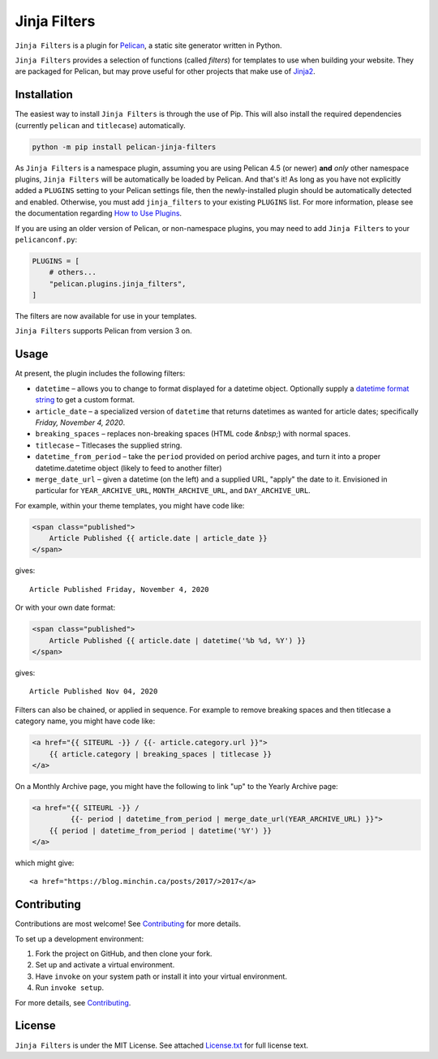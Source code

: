 =============
Jinja Filters
=============

|build| |pypi|

.. |build| image:: https://img.shields.io/github/actions/workflow/status/pelican-plugins/jinja-filters/main.yml?branch=main
    :target: https://github.com/pelican-plugins/jinja-filters/actions
    :alt: Build Status

.. |pypi| image:: https://img.shields.io/pypi/v/pelican-jinja-filters.svg
    :target: https://pypi.python.org/pypi/pelican-jinja-filters
    :alt: PyPI Version

``Jinja Filters`` is a plugin for `Pelican <https://docs.getpelican.com/>`_,
a static site generator written in Python.

``Jinja Filters`` provides a selection of functions (called *filters*) for
templates to use when building your website. They are packaged for Pelican, but
may prove useful for other projects that make use of
`Jinja2 <https://palletsprojects.com/p/jinja/>`_.


Installation
============

The easiest way to install ``Jinja Filters`` is through the use of Pip. This
will also install the required dependencies (currently ``pelican`` and
``titlecase``) automatically.

.. code-block:: sh

  python -m pip install pelican-jinja-filters

As ``Jinja Filters`` is a namespace plugin, assuming you are using Pelican 4.5
(or newer) **and** *only* other namespace plugins, ``Jinja Filters`` will be
automatically be loaded by Pelican. And that's it! As long as you have not
explicitly added a ``PLUGINS`` setting to your Pelican settings file, then the
newly-installed plugin should be automatically detected and enabled.
Otherwise, you must add ``jinja_filters`` to your existing ``PLUGINS`` list.
For more information, please see the documentation regarding
`How to Use Plugins <https://docs.getpelican.com/en/latest/plugins.html#how-to-use-plugins>`_.

If you are using an older version of Pelican, or non-namespace plugins, you may
need to add ``Jinja Filters`` to your ``pelicanconf.py``:

.. code-block:: python

  PLUGINS = [
      # others...
      "pelican.plugins.jinja_filters",
  ]

The filters are now available for use in your templates.

``Jinja Filters`` supports Pelican from version 3 on.


Usage
=====

At present, the plugin includes the following filters:

- ``datetime`` |--| allows you to change to format displayed for a datetime
  object. Optionally supply a `datetime format string
  <https://docs.python.org/3.8/library/datetime.html#strftime-and-strptime-behavior>`_
  to get a custom format.
- ``article_date`` |--| a specialized version of ``datetime`` that returns
  datetimes as wanted for article dates; specifically
  *Friday, November 4, 2020*.
- ``breaking_spaces`` |--| replaces non-breaking spaces (HTML code *&nbsp;*)
  with normal spaces.
- ``titlecase`` |--| Titlecases the supplied string.
- ``datetime_from_period`` |--| take the ``period`` provided on period archive
  pages, and turn it into a proper datetime.datetime object (likely to feed to
  another filter)
- ``merge_date_url`` |--| given a datetime (on the left) and a supplied URL,
  "apply" the date to it. Envisioned in particular for ``YEAR_ARCHIVE_URL``,
  ``MONTH_ARCHIVE_URL``, and ``DAY_ARCHIVE_URL``.

For example, within your theme templates, you might have code like:

.. code-block:: html+jinja

    <span class="published">
        Article Published {{ article.date | article_date }}
    </span>

gives::

    Article Published Friday, November 4, 2020

Or with your own date format:

.. code-block:: html+jinja

    <span class="published">
        Article Published {{ article.date | datetime('%b %d, %Y') }}
    </span>

gives::

    Article Published Nov 04, 2020

Filters can also be chained, or applied in sequence. For example to remove
breaking spaces and then titlecase a category name, you might have code like:

.. code-block:: html+jinja

    <a href="{{ SITEURL -}} / {{- article.category.url }}">
        {{ article.category | breaking_spaces | titlecase }}
    </a>

On a Monthly Archive page, you might have the following to link "up" to the
Yearly Archive page:

.. code-block:: html+jinja

    <a href="{{ SITEURL -}} /
             {{- period | datetime_from_period | merge_date_url(YEAR_ARCHIVE_URL) }}">
        {{ period | datetime_from_period | datetime('%Y') }}
    </a>

which might give::

    <a href="https://blog.minchin.ca/posts/2017/>2017</a>


Contributing
============

Contributions are most welcome! See `Contributing`_ for more details.

To set up a development environment:

1. Fork the project on GitHub, and then clone your fork.
2. Set up and activate a virtual environment.
3. Have ``invoke`` on your system path or install it into your virtual
   environment.
4. Run ``invoke setup``.

For more details, see `Contributing`_.


License
=======

``Jinja Filters`` is under the MIT License. See attached `License.txt`_ for
full license text.


.. |--| unicode:: U+2013   .. en dash
.. _Contributing: https://github.com/pelican-plugins/jinja-filters/blob/main/CONTRIBUTING.md
.. _License.txt: https://github.com/pelican-plugins/jinja-filters/blob/main/LICENSE.txt
